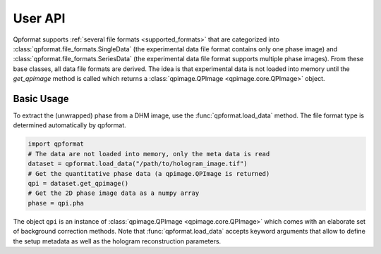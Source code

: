 ========
User API
========
Qpformat supports :ref:`several file formats <supported_formats>` that are
categorized into :class:`qpformat.file_formats.SingleData`
(the experimental data file format contains only one phase image)
and :class:`qpformat.file_formats.SeriesData` (the experimental
data file format supports multiple phase images).
From these base classes, all data file formats are derived. The idea
is that experimental data is not loaded into memory until the
`get_qpimage` method is called which returns a
:class:`qpimage.QPImage <qpimage.core.QPImage>` object.

Basic Usage
-----------
To extract the (unwrapped) phase from a DHM image, use the
:func:`qpformat.load_data` method. The file format type is
determined automatically by qpformat.

.. code:: python

    import qpformat
    # The data are not loaded into memory, only the meta data is read
    dataset = qpformat.load_data("/path/to/hologram_image.tif")
    # Get the quantitative phase data (a qpimage.QPImage is returned)
    qpi = dataset.get_qpimage()
    # Get the 2D phase image data as a numpy array
    phase = qpi.pha

The object ``qpi`` is an instance of
:class:`qpimage.QPImage <qpimage.core.QPImage>` which
comes with an elaborate set of background correction methods. Note
that :func:`qpformat.load_data` accepts keyword arguments that allow
to define the setup metadata as well as the hologram reconstruction
parameters.
